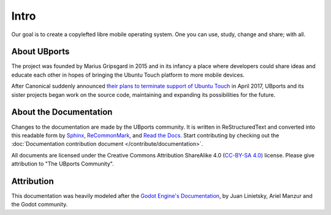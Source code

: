 Intro
=====

Our goal is to create a copylefted libre mobile operating system. One you can use, study, change and share; with all.

About UBports
-------------

The project was founded by Marius Gripsgard in 2015 and in its infancy a place where developers could share ideas and educate each other in hopes of bringing the Ubuntu Touch platform to more mobile devices.

After Canonical suddenly announced `their plans to terminate support of Ubuntu Touch <https://insights.ubuntu.com/2017/04/05/growing-ubuntu-for-cloud-and-iot-rather-than-phone-and-convergence/>`_ in April 2017, UBports and its sister projects began work on the source code, maintaining and expanding its possibilities for the future.

About the Documentation
-----------------------

Changes to the documentation are made by the UBports community. It is written in ReStructuredText and converted into this readable form by `Sphinx <http://www.sphinx-doc.org/en/stable/>`_, `ReCommonMark <http://recommonmark.readthedocs.io/en/latest/>`_, and `Read the Docs <https://readthedocs.io>`_. Start contributing by checking out the :doc:`Documentation contribution document </contribute/documentation>`.

All documents are licensed under the Creative Commons Attribution ShareAlike 4.0 (`CC-BY-SA 4.0 <https://creativecommons.org/licenses/by-sa/4.0/>`_) license. Please give attribution to "The UBports Community".

Attribution
-----------

This documentation was heavily modeled after the `Godot Engine's Documentation <https://docs.godotengine.org/en/stable/>`_, by Juan Linietsky, Ariel Manzur and the Godot community.
